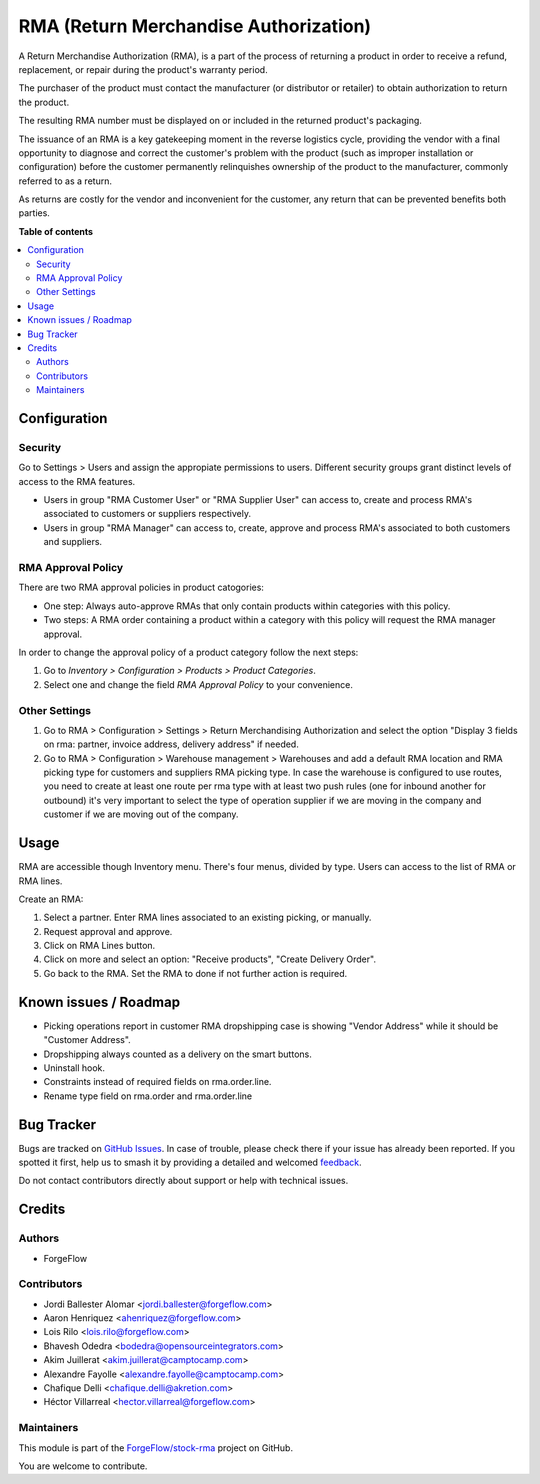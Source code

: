 ======================================
RMA (Return Merchandise Authorization)
======================================

.. 
   !!!!!!!!!!!!!!!!!!!!!!!!!!!!!!!!!!!!!!!!!!!!!!!!!!!!
   !! This file is generated by oca-gen-addon-readme !!
   !! changes will be overwritten.                   !!
   !!!!!!!!!!!!!!!!!!!!!!!!!!!!!!!!!!!!!!!!!!!!!!!!!!!!
   !! source digest: sha256:310ce4e3f5919e5be643c54f11481d09bb8fc79cab65f08ac969ef3bf9d799fe
   !!!!!!!!!!!!!!!!!!!!!!!!!!!!!!!!!!!!!!!!!!!!!!!!!!!!

.. |badge1| image:: https://img.shields.io/badge/maturity-Beta-yellow.png
    :target: https://odoo-community.org/page/development-status
    :alt: Beta
.. |badge2| image:: https://img.shields.io/badge/licence-LGPL--3-blue.png
    :target: http://www.gnu.org/licenses/lgpl-3.0-standalone.html
    :alt: License: LGPL-3
.. |badge3| image:: https://img.shields.io/badge/github-ForgeFlow%2Fstock--rma-lightgray.png?logo=github
    :target: https://github.com/ForgeFlow/stock-rma/tree/17.0/rma
    :alt: ForgeFlow/stock-rma

|badge1| |badge2| |badge3|

A Return Merchandise Authorization (RMA), is a part of the process of
returning a product in order to receive a refund, replacement, or repair
during the product's warranty period.

The purchaser of the product must contact the manufacturer (or
distributor or retailer) to obtain authorization to return the product.

The resulting RMA number must be displayed on or included in the
returned product's packaging.

The issuance of an RMA is a key gatekeeping moment in the reverse
logistics cycle, providing the vendor with a final opportunity to
diagnose and correct the customer's problem with the product (such as
improper installation or configuration) before the customer permanently
relinquishes ownership of the product to the manufacturer, commonly
referred to as a return.

As returns are costly for the vendor and inconvenient for the customer,
any return that can be prevented benefits both parties.

**Table of contents**

.. contents::
   :local:

Configuration
=============

Security
--------

Go to Settings > Users and assign the appropiate permissions to users.
Different security groups grant distinct levels of access to the RMA
features.

-  Users in group "RMA Customer User" or "RMA Supplier User" can access
   to, create and process RMA's associated to customers or suppliers
   respectively.
-  Users in group "RMA Manager" can access to, create, approve and
   process RMA's associated to both customers and suppliers.

RMA Approval Policy
-------------------

There are two RMA approval policies in product catogories:

-  One step: Always auto-approve RMAs that only contain products within
   categories with this policy.
-  Two steps: A RMA order containing a product within a category with
   this policy will request the RMA manager approval.

In order to change the approval policy of a product category follow the
next steps:

1. Go to *Inventory > Configuration > Products > Product Categories*.
2. Select one and change the field *RMA Approval Policy* to your
   convenience.

Other Settings
--------------

1. Go to RMA > Configuration > Settings > Return Merchandising
   Authorization and select the option "Display 3 fields on rma:
   partner, invoice address, delivery address" if needed.
2. Go to RMA > Configuration > Warehouse management > Warehouses and add
   a default RMA location and RMA picking type for customers and
   suppliers RMA picking type. In case the warehouse is configured to
   use routes, you need to create at least one route per rma type with
   at least two push rules (one for inbound another for outbound) it's
   very important to select the type of operation supplier if we are
   moving in the company and customer if we are moving out of the
   company.

Usage
=====

RMA are accessible though Inventory menu. There's four menus, divided by
type. Users can access to the list of RMA or RMA lines.

Create an RMA:

1. Select a partner. Enter RMA lines associated to an existing picking,
   or manually.
2. Request approval and approve.
3. Click on RMA Lines button.
4. Click on more and select an option: "Receive products", "Create
   Delivery Order".
5. Go back to the RMA. Set the RMA to done if not further action is
   required.

Known issues / Roadmap
======================

-  Picking operations report in customer RMA dropshipping case is
   showing "Vendor Address" while it should be "Customer Address".
-  Dropshipping always counted as a delivery on the smart buttons.
-  Uninstall hook.
-  Constraints instead of required fields on rma.order.line.
-  Rename type field on rma.order and rma.order.line

Bug Tracker
===========

Bugs are tracked on `GitHub Issues <https://github.com/ForgeFlow/stock-rma/issues>`_.
In case of trouble, please check there if your issue has already been reported.
If you spotted it first, help us to smash it by providing a detailed and welcomed
`feedback <https://github.com/ForgeFlow/stock-rma/issues/new?body=module:%20rma%0Aversion:%2017.0%0A%0A**Steps%20to%20reproduce**%0A-%20...%0A%0A**Current%20behavior**%0A%0A**Expected%20behavior**>`_.

Do not contact contributors directly about support or help with technical issues.

Credits
=======

Authors
-------

* ForgeFlow

Contributors
------------

-  Jordi Ballester Alomar <jordi.ballester@forgeflow.com>
-  Aaron Henriquez <ahenriquez@forgeflow.com>
-  Lois Rilo <lois.rilo@forgeflow.com>
-  Bhavesh Odedra <bodedra@opensourceintegrators.com>
-  Akim Juillerat <akim.juillerat@camptocamp.com>
-  Alexandre Fayolle <alexandre.fayolle@camptocamp.com>
-  Chafique Delli <chafique.delli@akretion.com>
-  Héctor Villarreal <hector.villarreal@forgeflow.com>

Maintainers
-----------

This module is part of the `ForgeFlow/stock-rma <https://github.com/ForgeFlow/stock-rma/tree/17.0/rma>`_ project on GitHub.

You are welcome to contribute.
